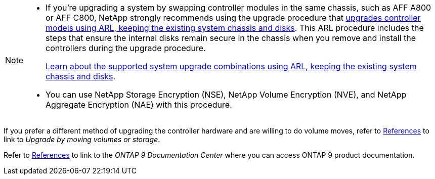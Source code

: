 [NOTE]
====
* If you're upgrading a system by swapping controller modules in the same chassis, such as AFF A800 or AFF C800, NetApp strongly recommends using the upgrade procedure that link:../upgrade-arl-auto-affa900/index.html[upgrades controller models using ARL, keeping the existing system chassis and disks]. This ARL procedure includes the steps that ensure the internal disks remain secure in the chassis when you remove and install the controllers during the upgrade procedure.
+
link:../upgrade-arl-auto-affa900/decide_to_use_the_aggregate_relocation_guide.html#supported-systems-in-chassis[Learn about the supported system upgrade combinations using ARL, keeping the existing system chassis and disks]. 

* You can use NetApp Storage Encryption (NSE), NetApp Volume Encryption (NVE), and NetApp Aggregate Encryption (NAE) with this procedure. 
====

If you prefer a different method of upgrading the controller hardware and are willing to do volume moves, refer to link:other_references.html[References] to link to _Upgrade by moving volumes or storage_.

Refer to link:other_references.html[References] to link to the _ONTAP 9 Documentation Center_ where you can access ONTAP 9 product documentation.
// 2025 MAY 22, AFFFASDOC-329
// BURT 1476241, 2022-13-09